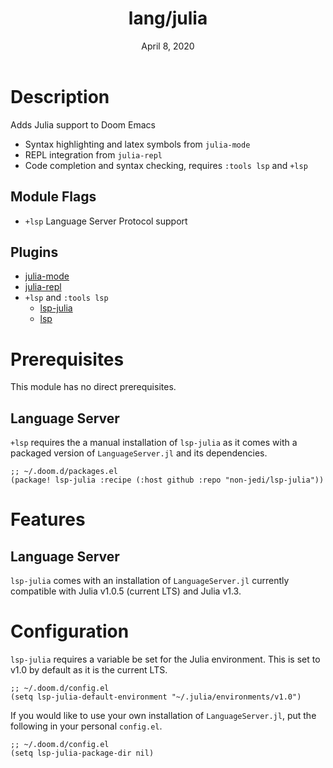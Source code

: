 #+TITLE:   lang/julia
#+DATE:    April 8, 2020
#+SINCE:   {replace with next tagged release version}
#+STARTUP: inlineimages nofold

* Table of Contents :TOC_3:noexport:
- [[#description][Description]]
  - [[#module-flags][Module Flags]]
  - [[#plugins][Plugins]]
- [[#prerequisites][Prerequisites]]
  - [[#language-server][Language Server]]
- [[#features][Features]]
  - [[#language-server-1][Language Server]]
- [[#configuration][Configuration]]

* Description
Adds Julia support to Doom Emacs

+ Syntax highlighting and latex symbols from ~julia-mode~
+ REPL integration from ~julia-repl~
+ Code completion and syntax checking, requires ~:tools lsp~ and ~+lsp~

** Module Flags
+ =+lsp= Language Server Protocol support
** Plugins
+ [[https://github.com/tpapp/julia-repl][julia-mode]]
+ [[https://github.com/JuliaEditorSupport/julia-emacs/][julia-repl]]
+ =+lsp= and =:tools lsp=
  + [[https://github.com/non-jedi/lsp-julia][lsp-julia]]
  + [[https://github.com/emacs-lsp/lsp-mode][lsp]]

* Prerequisites
This module has no direct prerequisites.

** Language Server

~+lsp~ requires the a manual installation of ~lsp-julia~ as it comes with a
packaged version of ~LanguageServer.jl~ and its dependencies.

#+BEGIN_SRC elisp
;; ~/.doom.d/packages.el
(package! lsp-julia :recipe (:host github :repo "non-jedi/lsp-julia"))
#+END_SRC

* Features
  # An in-depth list of features, how to use them, and their dependencies.
** Language Server
   ~lsp-julia~ comes with an installation of ~LanguageServer.jl~ currently
   compatible with Julia v1.0.5 (current LTS) and Julia v1.3.
  
* Configuration
~lsp-julia~ requires a variable be set for the Julia environment. This is set to v1.0 by default as it is the current LTS.

#+BEGIN_SRC elisp
;; ~/.doom.d/config.el
(setq lsp-julia-default-environment "~/.julia/environments/v1.0")
#+END_SRC

If you would like to use your own installation of ~LanguageServer.jl~, put the following in your personal ~config.el~.

#+BEGIN_SRC elisp
;; ~/.doom.d/config.el
(setq lsp-julia-package-dir nil)
#+END_SRC
